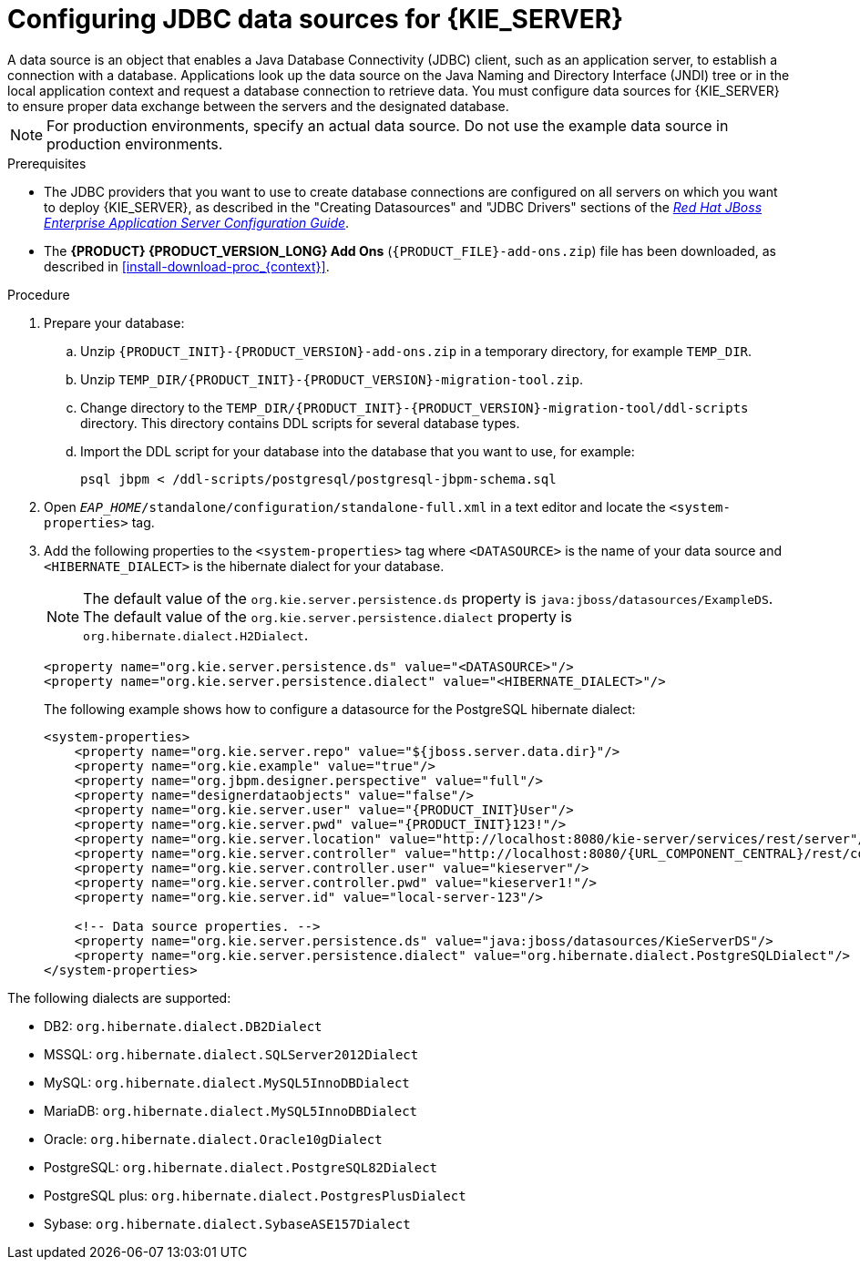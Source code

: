 [id='eap-data-source-add-proc']

= Configuring JDBC data sources for {KIE_SERVER}
A data source is an object that enables a Java Database Connectivity (JDBC) client, such as an application server, to establish a connection with a database. Applications look up the data source on the Java Naming and Directory Interface (JNDI) tree or in the local application context and request a database connection to retrieve data. You must configure data sources for {KIE_SERVER} to ensure proper data exchange between the servers and the designated database.

[NOTE]
====
For production environments, specify an actual data source. Do not use the example data source in production environments.
====

.Prerequisites
* The JDBC providers that you want to use to create database connections are configured on all servers on which you want to deploy {KIE_SERVER}, as described in the "Creating Datasources" and "JDBC Drivers" sections of the https://access.redhat.com/documentation/en-us/red_hat_jboss_enterprise_application_platform/7.2/html/configuration_guide/index[_Red Hat JBoss Enterprise Application Server Configuration Guide_].
* The *{PRODUCT} {PRODUCT_VERSION_LONG} Add Ons* (`{PRODUCT_FILE}-add-ons.zip`) file has been downloaded, as described in <<install-download-proc_{context}>>.

.Procedure
. Prepare your database:
.. Unzip `{PRODUCT_INIT}-{PRODUCT_VERSION}-add-ons.zip` in a temporary directory, for example `TEMP_DIR`.
.. Unzip `TEMP_DIR/{PRODUCT_INIT}-{PRODUCT_VERSION}-migration-tool.zip`.
.. Change directory to the `TEMP_DIR/{PRODUCT_INIT}-{PRODUCT_VERSION}-migration-tool/ddl-scripts` directory. This directory contains DDL scripts for several database types.
.. Import the DDL script for your database into the database that you want to use, for example:
+
[source,shell]
----
psql jbpm < /ddl-scripts/postgresql/postgresql-jbpm-schema.sql
----

. Open `_EAP_HOME_/standalone/configuration/standalone-full.xml` in a text editor and locate the `<system-properties>` tag.
. Add the following properties to the `<system-properties>` tag where `<DATASOURCE>` is the name of your data source and `<HIBERNATE_DIALECT>` is the hibernate dialect for your database.
+
[NOTE]
====
The default value of the `org.kie.server.persistence.ds` property is  `java:jboss/datasources/ExampleDS`. The default value of the `org.kie.server.persistence.dialect` property is `org.hibernate.dialect.H2Dialect`.
====
+
[source,xml]
----
<property name="org.kie.server.persistence.ds" value="<DATASOURCE>"/>
<property name="org.kie.server.persistence.dialect" value="<HIBERNATE_DIALECT>"/>
----
+
The following example shows how to configure a datasource for the PostgreSQL hibernate dialect:
+
[source,xml,subs="attributes+"]
----
<system-properties>
    <property name="org.kie.server.repo" value="${jboss.server.data.dir}"/>
    <property name="org.kie.example" value="true"/>
    <property name="org.jbpm.designer.perspective" value="full"/>
    <property name="designerdataobjects" value="false"/>
    <property name="org.kie.server.user" value="{PRODUCT_INIT}User"/>
    <property name="org.kie.server.pwd" value="{PRODUCT_INIT}123!"/>
    <property name="org.kie.server.location" value="http://localhost:8080/kie-server/services/rest/server"/>
    <property name="org.kie.server.controller" value="http://localhost:8080/{URL_COMPONENT_CENTRAL}/rest/controller"/>
    <property name="org.kie.server.controller.user" value="kieserver"/>
    <property name="org.kie.server.controller.pwd" value="kieserver1!"/>
    <property name="org.kie.server.id" value="local-server-123"/>

    <!-- Data source properties. -->
    <property name="org.kie.server.persistence.ds" value="java:jboss/datasources/KieServerDS"/>
    <property name="org.kie.server.persistence.dialect" value="org.hibernate.dialect.PostgreSQLDialect"/>
</system-properties>
----

The following dialects are supported:

* DB2: `org.hibernate.dialect.DB2Dialect`
* MSSQL: `org.hibernate.dialect.SQLServer2012Dialect`
* MySQL: `org.hibernate.dialect.MySQL5InnoDBDialect`
* MariaDB: `org.hibernate.dialect.MySQL5InnoDBDialect`
* Oracle: `org.hibernate.dialect.Oracle10gDialect`
* PostgreSQL: `org.hibernate.dialect.PostgreSQL82Dialect`
* PostgreSQL plus: `org.hibernate.dialect.PostgresPlusDialect`
* Sybase: `org.hibernate.dialect.SybaseASE157Dialect`
